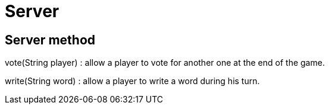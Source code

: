 = Server

== Server method

vote(String player) : allow a player to vote for another one at the end of the game.

write(String word) : allow a player to write a word during his turn.